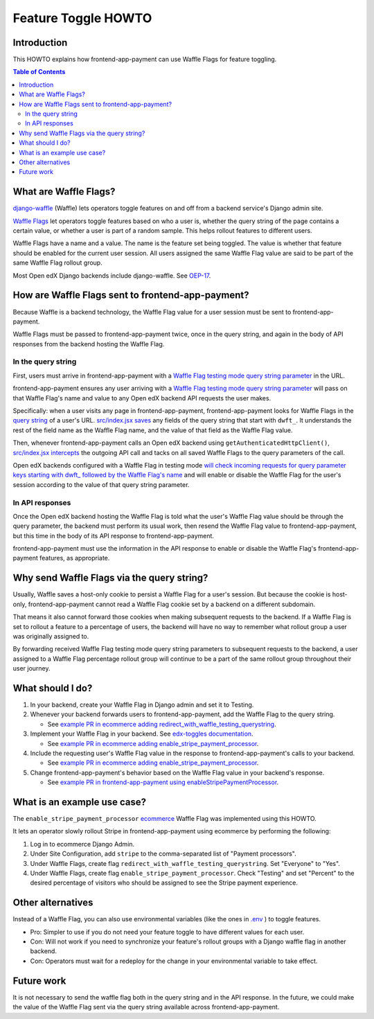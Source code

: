 Feature Toggle HOWTO
====================


Introduction
------------

This HOWTO explains how frontend-app-payment can use Waffle Flags for feature toggling.

.. contents:: Table of Contents


What are Waffle Flags?
----------------------

`django-waffle`_ (Waffle) lets operators toggle features on and off from a backend service's Django admin site.

`Waffle Flags`_ let operators toggle features based on who a user is, whether the query string of the page contains a certain value, or whether a user is part of a random sample. This helps rollout features to different users.

Waffle Flags have a name and a value. The name is the feature set being toggled. The value is whether that feature should be enabled for the current user session. All users assigned the same Waffle Flag value are said to be part of the same Waffle Flag rollout group.

Most Open edX Django backends include django-waffle. See `OEP-17`_.

.. _django-waffle: https://waffle.readthedocs.io/en/stable/index.html
.. _Waffle Flags: https://waffle.readthedocs.io/en/latest/types/flag.html
.. _OEP-17: https://open-edx-proposals.readthedocs.io/en/latest/best-practices/oep-0017-bp-feature-toggles.html


How are Waffle Flags sent to frontend-app-payment?
--------------------------------------------------

Because Waffle is a backend technology, the Waffle Flag value for a user session must be sent to frontend-app-payment.

Waffle Flags must be passed to frontend-app-payment twice, once in the query string, and again in the body of API responses from the backend hosting the Waffle Flag.


In the query string
~~~~~~~~~~~~~~~~~~~

First, users must arrive in frontend-app-payment with a `Waffle Flag testing mode query string parameter`_ in the URL.

frontend-app-payment ensures any user arriving with a `Waffle Flag testing mode query string parameter`_ will pass on that Waffle Flag's name and value to any Open edX backend API requests the user makes.

Specifically: when a user visits any page in frontend-app-payment, frontend-app-payment looks for Waffle Flags in the `query string`_ of a user's URL. `src/index.jsx saves`_ any fields of the query string that start with ``dwft_``. It understands the rest of the field name as the Waffle Flag name, and the value of that field as the Waffle Flag value.

Then, whenever frontend-app-payment calls an Open edX backend using ``getAuthenticatedHttpClient()``, `src/index.jsx intercepts`_ the outgoing API call and tacks on all saved Waffle Flags to the query parameters of the call.

Open edX backends configured with a Waffle Flag in testing mode `will check incoming requests for query parameter keys starting with dwft_ followed by the Waffle Flag's name`_ and will enable or disable the Waffle Flag for the user's session according to the value of that query string parameter.

.. _Waffle Flag testing mode query string parameter: https://waffle.readthedocs.io/en/latest/testing/user.html#querystring-parameter
.. _query string: https://en.wikipedia.org/wiki/Query_string
.. _src/index.jsx saves: https://github.com/openedx/frontend-app-payment/blob/40c96bdc343f455a41858a679233a4c6f7780a63/src/index.jsx#L38-L47
.. _src/index.jsx intercepts: https://github.com/openedx/frontend-app-payment/blob/40c96bdc343f455a41858a679233a4c6f7780a63/src/index.jsx#L94-L104
.. _will check incoming requests for query parameter keys starting with dwft_ followed by the Waffle Flag's name: https://waffle.readthedocs.io/en/latest/testing/user.html#querystring-parameter


In API responses
~~~~~~~~~~~~~~~~

Once the Open edX backend hosting the Waffle Flag is told what the user's Waffle Flag value should be through the query parameter, the backend must perform its usual work, then resend the Waffle Flag value to frontend-app-payment, but this time in the body of its API response to frontend-app-payment.

frontend-app-payment must use the information in the API response to enable or disable the Waffle Flag's frontend-app-payment features, as appropriate.


Why send Waffle Flags via the query string?
-------------------------------------------

Usually, Waffle saves a host-only cookie to persist a Waffle Flag for a user's session. But because the cookie is host-only, frontend-app-payment cannot read a Waffle Flag cookie set by a backend on a different subdomain.

That means it also cannot forward those cookies when making subsequent requests to the backend. If a Waffle Flag is set to rollout a feature to a percentage of users, the backend will have no way to remember what rollout group a user was originally assigned to.

By forwarding received Waffle Flag testing mode query string parameters to subsequent requests to the backend, a user assigned to a Waffle Flag percentage rollout group will continue to be a part of the same rollout group throughout their user journey. 


What should I do?
-----------------

#. In your backend, create your Waffle Flag in Django admin and set it to Testing.

#. Whenever your backend forwards users to frontend-app-payment, add the Waffle Flag to the query string.

   * See `example PR in ecommerce adding redirect_with_waffle_testing_querystring`_.

#. Implement your Waffle Flag in your backend. See `edx-toggles documentation`_.

   * See `example PR in ecommerce adding enable_stripe_payment_processor`_.

#. Include the requesting user's Waffle Flag value in the response to frontend-app-payment's calls to your backend.

   * See `example PR in ecommerce adding enable_stripe_payment_processor`_.

#. Change frontend-app-payment's behavior based on the Waffle Flag value in your backend's response.

   * See `example PR in frontend-app-payment using enableStripePaymentProcessor`_. 

.. _example PR in ecommerce adding redirect_with_waffle_testing_querystring: https://github.com/openedx/ecommerce/pull/3861
.. _example PR in ecommerce adding enable_stripe_payment_processor: https://github.com/openedx/ecommerce/pull/3816
.. _example PR in frontend-app-payment using enableStripePaymentProcessor: https://github.com/openedx/frontend-app-payment/pull/644/files#diff-1729df22be04fe3a3d797b7cd77d61241c04ce1f5d6d4dfd0b498ed4647afb70R172
.. _edx-toggles documentation: https://edx.readthedocs.io/projects/edx-toggles/en/latest/how_to/implement_the_right_toggle_type.html#using-your-toggle


What is an example use case?
----------------------------

The ``enable_stripe_payment_processor`` `ecommerce`_ Waffle Flag was implemented using this HOWTO.

It lets an operator slowly rollout Stripe in frontend-app-payment using ecommerce by performing the following:

#. Log in to ecommerce Django Admin.
#. Under Site Configuration, add ``stripe`` to the comma-separated list of "Payment processors".
#. Under Waffle Flags, create flag ``redirect_with_waffle_testing_querystring``. Set "Everyone" to "Yes".
#. Under Waffle Flags, create flag ``enable_stripe_payment_processor``. Check "Testing" and set "Percent" to the desired percentage of visitors who should be assigned to see the Stripe payment experience.

.. _ecommerce: https://github.com/openedx/ecommerce


Other alternatives
------------------

Instead of a Waffle Flag, you can also use environmental variables (like the ones in `.env`_ ) to toggle features.

* Pro: Simpler to use if you do not need your feature toggle to have different values for each user.
* Con: Will not work if you need to synchronize your feature's rollout groups with a Django waffle flag in another backend.
* Con: Operators must wait for a redeploy for the change in your environmental variable to take effect.

.. _.env: https://github.com/openedx/frontend-app-payment/blob/master/.env


Future work
-----------

It is not necessary to send the waffle flag both in the query string and in the API response. In the future, we could make the value of the Waffle Flag sent via the query string available across frontend-app-payment.
